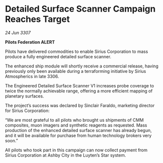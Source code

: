 * Detailed Surface Scanner Campaign Reaches Target

/24 Jun 3307/

*Pilots Federation ALERT* 

Pilots have delivered commodities to enable Sirius Corporation to mass produce a fully engineered detailed surface scanner. 

The enhanced ship module will shortly receive a commercial release, having previously only been available during a terraforming initiative by Sirius Atmospherics in late 3306. 

The Engineered Detailed Surface Scanner V1 increases probe coverage to twice the normally achievable range, offering a more efficient mapping of planetary surfaces. 

The project’s success was declared by Sinclair Faraldo, marketing director for Sirius Corporation: 

“We are most grateful to all pilots who brought us shipments of CMM composites, muon imagers and synthetic reagents as requested. Mass production of the enhanced detailed surface scanner has already begun, and it will be available for purchase from human technology brokers very soon.” 

All pilots who took part in this campaign can now collect payment from Sirius Corporation at Ashby City in the Luyten’s Star system.